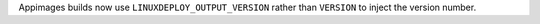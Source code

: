 Appimages builds now use ``LINUXDEPLOY_OUTPUT_VERSION`` rather than ``VERSION`` to inject the version number. 



